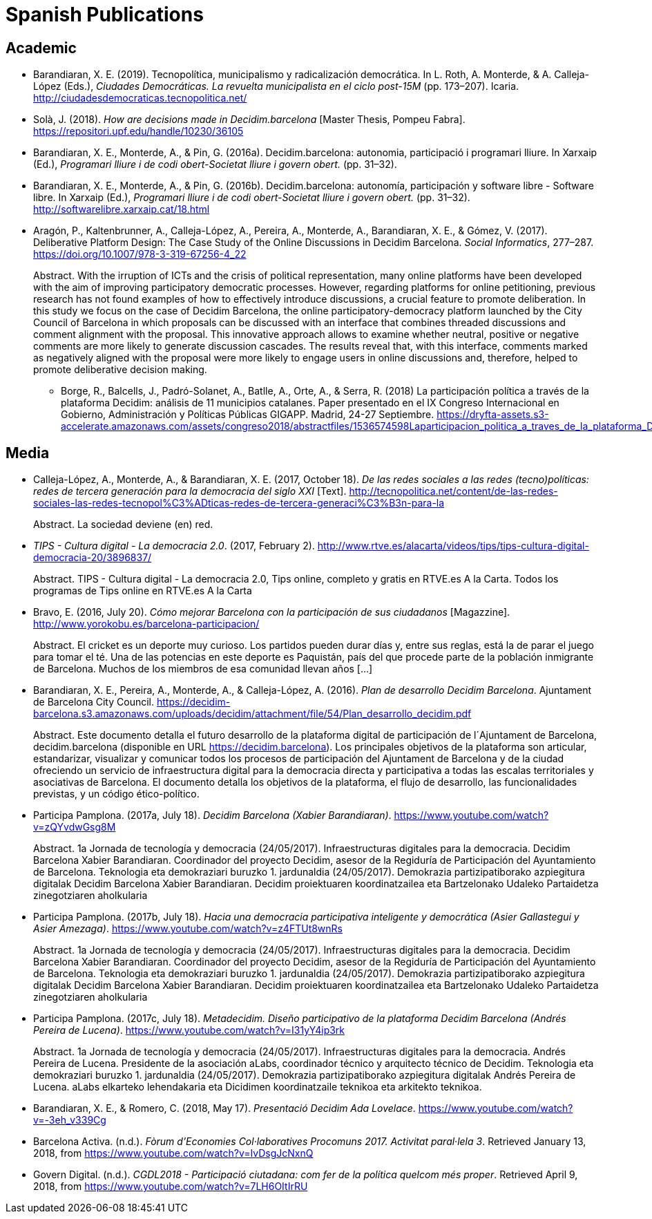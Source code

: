 = Spanish Publications

== Academic

* Barandiaran, X. E. (2019). Tecnopolítica, municipalismo y radicalización democrática. In L. Roth, A. Monterde, & A. Calleja-López (Eds.), _Ciudades Democráticas. La revuelta municipalista en el ciclo post-15M_ (pp. 173–207). Icaria. http://ciudadesdemocraticas.tecnopolitica.net/

* Solà, J. (2018). _How are decisions made in Decidim.barcelona_ [Master Thesis, Pompeu Fabra]. https://repositori.upf.edu/handle/10230/36105

* Barandiaran, X. E., Monterde, A., & Pin, G. (2016a). Decidim.barcelona: autonomia, participació i programari lliure. In Xarxaip (Ed.), _Programari lliure i de codi obert-Societat lliure i govern obert._ (pp. 31–32).

* Barandiaran, X. E., Monterde, A., & Pin, G. (2016b). Decidim.barcelona: autonomía, participación y software libre - Software libre. In Xarxaip (Ed.), _Programari lliure i de codi obert-Societat lliure i govern obert._ (pp. 31–32). http://softwarelibre.xarxaip.cat/18.html

* Aragón, P., Kaltenbrunner, A., Calleja-López, A., Pereira, A., Monterde, A., Barandiaran, X. E., & Gómez, V. (2017). Deliberative Platform Design: The Case Study of the Online Discussions in Decidim Barcelona. _Social Informatics_, 277–287. https://doi.org/10.1007/978-3-319-67256-4_22 +
pass:[<div class="biblio-abstract">][.biblio-abstract-label]#Abstract.# With the irruption of ICTs and the crisis of political representation, many online platforms have been developed with the aim of improving participatory democratic processes. However, regarding platforms for online petitioning, previous research has not found examples of how to effectively introduce discussions, a crucial feature to promote deliberation. In this study we focus on the case of Decidim Barcelona, the online participatory-democracy platform launched by the City Council of Barcelona in which proposals can be discussed with an interface that combines threaded discussions and comment alignment with the proposal. This innovative approach allows to examine whether neutral, positive or negative comments are more likely to generate discussion cascades. The results reveal that, with this interface, comments marked as negatively aligned with the proposal were more likely to engage users in online discussions and, therefore, helped to promote deliberative decision making.pass:[</div>]

- Borge, R., Balcells, J., Padró-Solanet, A., Batlle, A., Orte, A., & Serra, R.  (2018) La participación política a través de la plataforma Decidim: análisis de 11 municipios catalanes. Paper presentado en el IX Congreso Internacional en Gobierno, Administración y Políticas Públicas GIGAPP. Madrid, 24-27 Septiembre. https://dryfta-assets.s3-accelerate.amazonaws.com/assets/congreso2018/abstractfiles/1536574598Laparticipacion_politica_a_traves_de_la_plataforma_Decidim.pdf

== Media

* Calleja-López, A., Monterde, A., & Barandiaran, X. E. (2017, October 18). _De las redes sociales a las redes (tecno)políticas: redes de tercera generación para la democracia del siglo XXI_ [Text]. http://tecnopolitica.net/content/de-las-redes-sociales-las-redes-tecnopol%C3%ADticas-redes-de-tercera-generaci%C3%B3n-para-la +
pass:[<div class="biblio-abstract">][.biblio-abstract-label]#Abstract.# La sociedad deviene (en) red.pass:[</div>]

* _TIPS - Cultura digital - La democracia 2.0_. (2017, February 2). http://www.rtve.es/alacarta/videos/tips/tips-cultura-digital-democracia-20/3896837/ +
pass:[<div class="biblio-abstract">][.biblio-abstract-label]#Abstract.# TIPS - Cultura digital - La democracia 2.0, Tips online, completo y gratis en RTVE.es A la Carta. Todos los programas de Tips online en RTVE.es A la Cartapass:[</div>]

[[ref-4881969-FWFFK8LS]]
* Bravo, E. (2016, July 20). _Cómo mejorar Barcelona con la participación de sus ciudadanos_ [Magazzine]. http://www.yorokobu.es/barcelona-participacion/ +
pass:[<div class="biblio-abstract">][.biblio-abstract-label]#Abstract.# El cricket es un deporte muy curioso. Los partidos pueden durar días y, entre sus reglas, está la de parar el juego para tomar el té. Una de las potencias en este deporte es Paquistán, país del que procede parte de la población inmigrante de Barcelona. Muchos de los miembros de esa comunidad llevan años […]pass:[</div>]

* Barandiaran, X. E., Pereira, A., Monterde, A., & Calleja-López, A. (2016). _Plan de desarrollo Decidim Barcelona_. Ajuntament de Barcelona City Council. https://decidim-barcelona.s3.amazonaws.com/uploads/decidim/attachment/file/54/Plan_desarrollo_decidim.pdf +
pass:[<div class="biblio-abstract">][.biblio-abstract-label]#Abstract.# Este documento detalla el futuro desarrollo de la plataforma digital de participación de l´Ajuntament de Barcelona, decidim.barcelona (disponible en URL https://decidim.barcelona). Los principales objetivos de la plataforma son articular, estandarizar, visualizar y comunicar todos los procesos de participación del Ajuntament de Barcelona y de la ciudad ofreciendo un servicio de infraestructura digital para la democracia directa y participativa a todas las escalas territoriales y asociativas de Barcelona. El documento detalla los objetivos de la plataforma, el flujo de desarrollo, las funcionalidades previstas, y un código ético-político.pass:[</div>]

* Participa Pamplona. (2017a, July 18). _Decidim Barcelona (Xabier Barandiaran)_. https://www.youtube.com/watch?v=zQYvdwGsg8M +
pass:[<div class="biblio-abstract">][.biblio-abstract-label]#Abstract.# 1a Jornada de tecnología y democracia (24/05/2017). Infraestructuras digitales para la democracia. Decidim Barcelona Xabier Barandiaran. Coordinador del proyecto Decidim, asesor de la Regiduría de Participación del Ayuntamiento de Barcelona. Teknologia eta demokraziari buruzko 1. jardunaldia (24/05/2017). Demokrazia partizipatiborako azpiegitura digitalak Decidim Barcelona Xabier Barandiaran. Decidim proiektuaren koordinatzailea eta Bartzelonako Udaleko Partaidetza zinegotziaren aholkulariapass:[</div>]

* Participa Pamplona. (2017b, July 18). _Hacia una democracia participativa inteligente y democrática (Asier Gallastegui y Asier Amezaga)_. https://www.youtube.com/watch?v=z4FTUt8wnRs +
pass:[<div class="biblio-abstract">][.biblio-abstract-label]#Abstract.# 1a Jornada de tecnología y democracia (24/05/2017). Infraestructuras digitales para la democracia. Decidim Barcelona Xabier Barandiaran. Coordinador del proyecto Decidim, asesor de la Regiduría de Participación del Ayuntamiento de Barcelona. Teknologia eta demokraziari buruzko 1. jardunaldia (24/05/2017). Demokrazia partizipatiborako azpiegitura digitalak Decidim Barcelona Xabier Barandiaran. Decidim proiektuaren koordinatzailea eta Bartzelonako Udaleko Partaidetza zinegotziaren aholkulariapass:[</div>]

* Participa Pamplona. (2017c, July 18). _Metadecidim. Diseño participativo de la plataforma Decidim Barcelona (Andrés Pereira de Lucena)_. https://www.youtube.com/watch?v=I31yY4ip3rk +
pass:[<div class="biblio-abstract">][.biblio-abstract-label]#Abstract.# 1a Jornada de tecnología y democracia (24/05/2017). Infraestructuras digitales para la democracia. Andrés Pereira de Lucena. Presidente de la asociación aLabs, coordinador técnico y arquitecto técnico de Decidim. Teknologia eta demokraziari buruzko 1. jardunaldia (24/05/2017). Demokrazia partizipatiborako azpiegitura digitalak Andrés Pereira de Lucena. aLabs elkarteko lehendakaria eta Dicidimen koordinatzaile teknikoa eta arkitekto teknikoa.pass:[</div>]

* Barandiaran, X. E., & Romero, C. (2018, May 17). _Presentació Decidim Ada Lovelace_. https://www.youtube.com/watch?v=-3eh_v339Cg

* Barcelona Activa. (n.d.). _Fòrum d’Economies Col·laboratives Procomuns 2017. Activitat paral·lela 3_. Retrieved January 13, 2018, from https://www.youtube.com/watch?v=IvDsgJcNxnQ

* Govern Digital. (n.d.). _CGDL2018 - Participació ciutadana: com fer de la política quelcom més proper_. Retrieved April 9, 2018, from https://www.youtube.com/watch?v=7LH6OItIrRU
